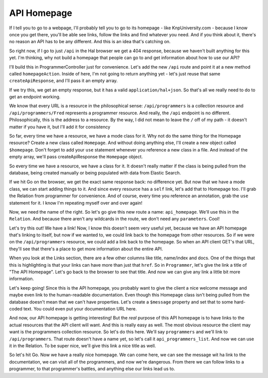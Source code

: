 API Homepage
============

If I tell you to go to a webpage,  I'll probably tell you to go to its homepage -
like KnpUniversity.com - because I know once you get there, you'll be able
see links, follow the links and find whatever you need. And if you think
about it, there's no reason an API has to be any different. And this is an
idea that's catching on.

So right now, if I go to just ``/api`` in the Hal browser we get a 404 response,
because we haven't built anything for this yet. I'm thinking, why not build
a homepage that people can go to and get information about how to use our
API?

I'll build this in ProgrammerController just for convenience. Let's add the
new ``/api`` route and point it at a new method called ``homepageAction``.
Inside of here, I'm not going to return anything yet - let's just reuse that
same ``createApiResponse``, and I'll pass it an empty array.

If we try this, we get an empty response, but it has a valid ``application/hal+json``.
So that's all we really need to do to get an endpoint working.

We know that every URL is a resource in the philosophical sense: ``/api/programmers``
is a collection resource and ``/api/programmers/Fred`` represents a programmer
resource. And really, the ``/api`` endpoint is no different. Philosophically,
this is the address to a resource. By the way, I did not mean to leave the
``/`` off of my path - it doesn't matter if you have it, but I'll add it
for consistency

So far, every time we have a resource, we have a mode class for it. Why not
do the same thing for the Homepage resource? Create a new class called ``Homepage``.
And without doing anything else, I'll create a new object called ``$homepage``.
Don't forget to add  your ``use`` statement whenever you reference a new
class in a file. And instead of the empty array, we'll pass createApiResponse
the ``Homepage`` object.

So every time we have a resource, we have a class for it. It doesn't really
matter if the class is being pulled from the database, being created manually
or being populated with data from Elastic Search. 

If we hit Go on the browser, we get the exact same response back: no difference
yet. But now that we have a mode class, we can start adding things to it.
And since every resource has a ``self`` link, let's add that to Homepage
too. I'll grab the Relation from programmer for convenience. And of course,
every time you reference an annotation, grab the ``use`` statement for it.
I know I'm repeating myself over and over again!

Now, we need the name of the right. So let's go give this new route a name:
``api_homepage``. We'll use this in the ``Relation``. And because there aren't
any wildcards in the route, we don't need any ``parameters``. Cool!

Let's try this out! We have a link! Now, I know this doesn't seem very useful
yet, because we have an API homepage that's linking to itself, but now if
we wanted to, we could link back to the homepage from other resources. So
if we were on the ``/api/programmers`` resource, we could add a link back
to the homepage. So when an API client GET's that URL, they'll see that there's
a place to get more information about the entire API.

When you look at the Links section, there are a few other columns like title,
name/index and docs. One of the things that this is highlighting is that
your links can have more than just that ``href``. So in ``Programmer``, let's
give the link a title of "The API Homepage". Let's go back to the browser
to see that title. And now we can give any link a little bit more information.

Let's keep going! Since this is the API homepage, you probably want to give
the client a nice welcome message and maybe even link to the human-readable
documentation. Even though this Homepage class isn't being pulled from the
database doesn't mean that we can't have properties. Let's create a ``$message``
property and set that to some hard-coded text. You could even put your documentation
URL here.

And now, our API homepage is getting interesting! But the *real* purpose of
this API homepage is to have links to the actual resources that the API client
will want. And this is really easy as well. The most obvious resource the
client may want is the programmers collection resource. So let's do this here.
We'll say ``programmers`` and we'll link to ``/api/programmers``. That route
doesn't have a name yet, so let's call it ``api_programmers_list``. And now
we can use it in the Relation. To be super nice, we'll give this link a nice
title as well.

So let's hit Go. Now we have a really nice homepage. We can come here, we
can see the message wit ha link to the documentation, we can visit all of
the programmers, and now we're dangerous. From there we can follow links to
a programmer, to that programmer's battles, and anything else our links
lead us to.
